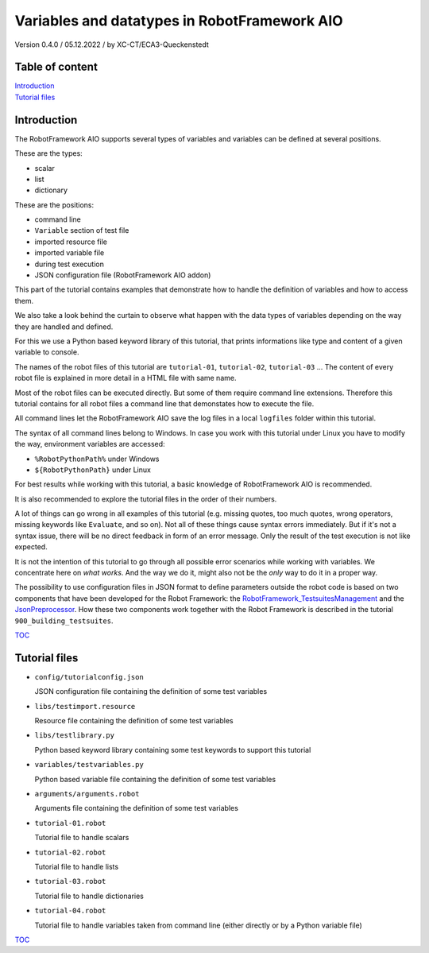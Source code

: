 .. Copyright 2020-2022 Robert Bosch GmbH

.. Licensed under the Apache License, Version 2.0 (the "License");
   you may not use this file except in compliance with the License.
   You may obtain a copy of the License at

.. http://www.apache.org/licenses/LICENSE-2.0

.. Unless required by applicable law or agreed to in writing, software
   distributed under the License is distributed on an "AS IS" BASIS,
   WITHOUT WARRANTIES OR CONDITIONS OF ANY KIND, either express or implied.
   See the License for the specific language governing permissions and
   limitations under the License.

Variables and datatypes in RobotFramework AIO
=============================================

Version 0.4.0 / 05.12.2022 / by XC-CT/ECA3-Queckenstedt

Table of content
----------------

| `Introduction`_
| `Tutorial files`_

Introduction
------------

The RobotFramework AIO supports several types of variables and variables can be defined at several positions.

These are the types:

* scalar
* list
* dictionary

These are the positions:

* command line
* ``Variable`` section of test file
* imported resource file
* imported variable file
* during test execution
* JSON configuration file (RobotFramework AIO addon)

This part of the tutorial contains examples that demonstrate how to handle the definition of variables and how to access them.

We also take a look behind the curtain to observe what happen with the data types of variables depending on the way they are handled and defined.

For this we use a Python based keyword library of this tutorial, that prints informations like type and content of a given variable to console.

The names of the robot files of this tutorial are ``tutorial-01``, ``tutorial-02``, ``tutorial-03`` ... The content of every robot file is explained
in more detail in a HTML file with same name.

Most of the robot files can be executed directly. But some of them require command line extensions. Therefore this tutorial contains for all robot files
a command line that demonstates how to execute the file.

All command lines let the RobotFramework AIO save the log files in a local ``logfiles`` folder within this tutorial.

The syntax of all command lines belong to Windows. In case you work with this tutorial under Linux you have to modify the way, environment variables are accessed:

* ``%RobotPythonPath%`` under Windows
* ``${RobotPythonPath}`` under Linux

For best results while working with this tutorial, a basic knowledge of RobotFramework AIO is recommended.

It is also recommended to explore the tutorial files in the order of their numbers.

A lot of things can go wrong in all examples of this tutorial (e.g. missing quotes, too much quotes, wrong operators, missing keywords like ``Evaluate``, and so on).
Not all of these things cause syntax errors immediately. But if it's not a syntax issue, there will be no direct feedback in form of an error message.
Only the result of the test execution is not like expected.

It is not the intention of this tutorial to go through all possible error scenarios while working with variables. We concentrate here on *what works*. And the way
we do it, might also not be the *only* way to do it in a proper way.

The possibility to use configuration files in JSON format to define parameters outside the robot code is based on two components that have been developed for the
Robot Framework: the `RobotFramework_TestsuitesManagement <https://github.com/test-fullautomation/robotframework-testsuitesmanagement>`_ and the
`JsonPreprocessor <https://github.com/test-fullautomation/python-jsonpreprocessor>`_. How these two components work together with the Robot Framework is described
in the tutorial ``900_building_testsuites``.

TOC_


Tutorial files
--------------

* ``config/tutorialconfig.json``

  JSON configuration file containing the definition of some test variables

* ``libs/testimport.resource``

  Resource file containing the definition of some test variables

* ``libs/testlibrary.py``

  Python based keyword library containing some test keywords to support this tutorial

* ``variables/testvariables.py``

  Python based variable file containing the definition of some test variables

* ``arguments/arguments.robot``

  Arguments file containing the definition of some test variables

* ``tutorial-01.robot``

  Tutorial file to handle scalars

* ``tutorial-02.robot``

  Tutorial file to handle lists

* ``tutorial-03.robot``

  Tutorial file to handle dictionaries

* ``tutorial-04.robot``

  Tutorial file to handle variables taken from command line (either directly or by a Python variable file)


TOC_

.. _TOC: `Table of content`_

